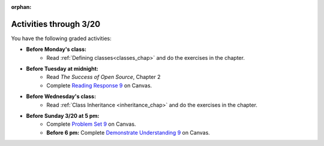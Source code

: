 :orphan:

..  Copyright (C) Paul Resnick.  Permission is granted to copy, distribute
    and/or modify this document under the terms of the GNU Free Documentation
    License, Version 1.3 or any later version published by the Free Software
    Foundation; with Invariant Sections being Forward, Prefaces, and
    Contributor List, no Front-Cover Texts, and no Back-Cover Texts.  A copy of
    the license is included in the section entitled "GNU Free Documentation
    License".

.. highlight:: python
    :linenothreshold: 500

Activities through 3/20
=======================

You have the following graded activities:

* **Before Monday's class:**
   * Read :ref:`Defining classes<classes_chap>` and do the exercises in the chapter.

.. usageassignment:: prep_16
    :chapters: Classes
    :assignment_name: Prep a16
    :deadline: 2016-03-14 21:30:00
    :pct_required: 80
    :points: 50

* **Before Tuesday at midnight:**
    * Read *The Success of Open Source*, Chapter 2
    * Complete `Reading Response 9 <https://umich.instructure.com/courses/48961/assignments/57685>`_ on Canvas.

* **Before Wednesday's class:**
    * Read :ref:`Class Inheritance <inheritance_chap>` and do the exercises in the chapter. 

* **Before Sunday 3/20 at 5 pm:**
    * Complete `Problem Set 9 <https://umich.instructure.com/courses/48961/assignments/55803>`_ on Canvas.
    * **Before 6 pm:** Complete `Demonstrate Understanding 9 <https://umich.instructure.com/courses/48961/assignments/57698>`_ on Canvas.


.. usageassignment:: prep_17
    :chapters: Inheritance
    :assignment_name: Prep a17
    :deadline: 2016-03-16 21:30:00
    :pct_required: 80
    :points: 50